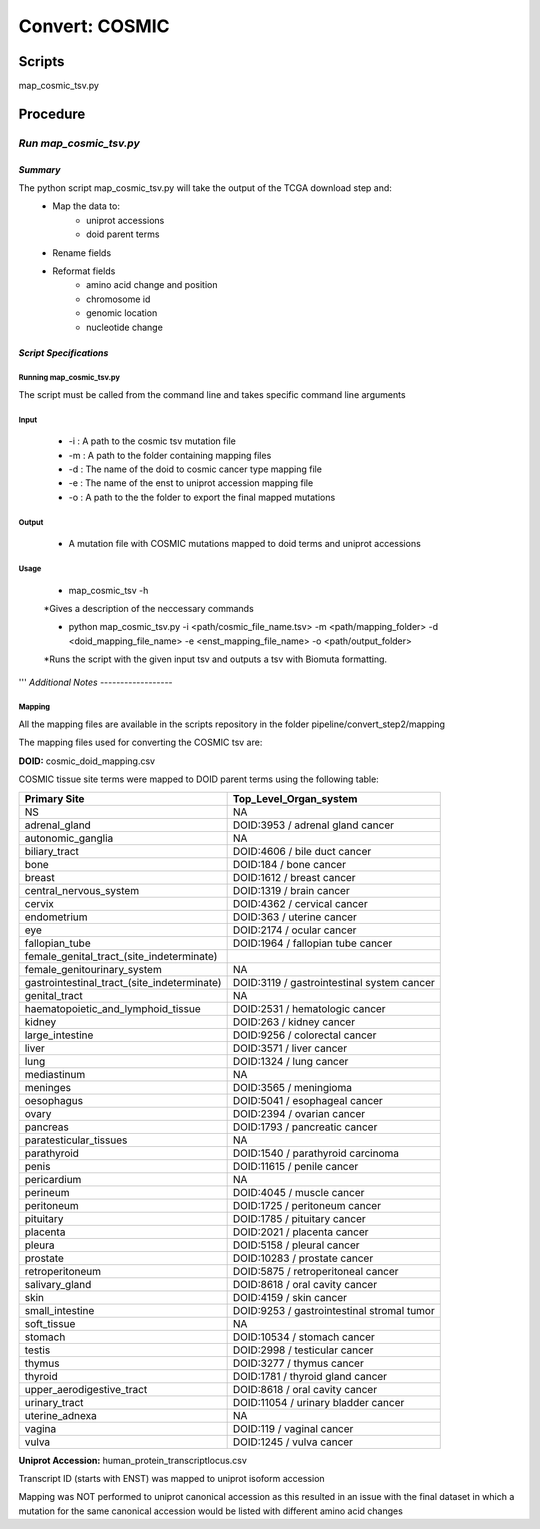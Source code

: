 **Convert: COSMIC**
====================

**Scripts**
-----------

map_cosmic_tsv.py

**Procedure**
-------------

*Run map_cosmic_tsv.py*
^^^^^^^^^^^^^^^^^^^^^^^

*Summary*
"""""""""

The python script map_cosmic_tsv.py will take the output of the TCGA download step and:
    - Map the data to: 
          - uniprot accessions
          - doid parent terms
    - Rename fields
    - Reformat fields
        - amino acid change and position
        - chromosome id
        - genomic location
        - nucleotide change

*Script Specifications*
"""""""""""""""""""""""

**Running map_cosmic_tsv.py**
#############################

The script must be called from the command line and takes specific command line arguments

Input
#####
    * -i : A path to the cosmic tsv mutation file
    * -m : A path to the folder containing mapping files
    * -d : The name of the doid to cosmic cancer type mapping file
    * -e : The name of the enst to uniprot accession mapping file
    * -o : A path to the the folder to export the final mapped mutations


Output
######
    * A mutation file with COSMIC mutations mapped to doid terms and uniprot accessions

Usage
#####
    * map_cosmic_tsv -h

    *Gives a description of the neccessary commands

    * python map_cosmic_tsv.py -i <path/cosmic_file_name.tsv> -m <path/mapping_folder> -d <doid_mapping_file_name> -e <enst_mapping_file_name> -o <path/output_folder>

    *Runs the script with the given input tsv and outputs a tsv with Biomuta formatting.

'''
*Additional Notes*
------------------

**Mapping**
###########

All the mapping files are available in the scripts repository in the folder pipeline/convert_step2/mapping

The mapping files used for converting the COSMIC tsv are:

**DOID:** cosmic_doid_mapping.csv

COSMIC tissue site terms were mapped to DOID parent terms using the following table:

+---------------------------------------------+--------------------------------------------+
| Primary Site                                | Top_Level_Organ_system                     |
+=============================================+============================================+
| NS                                          | NA                                         |
+---------------------------------------------+--------------------------------------------+
| adrenal_gland                               | DOID:3953 / adrenal gland cancer           |
+---------------------------------------------+--------------------------------------------+
| autonomic_ganglia                           | NA                                         |
+---------------------------------------------+--------------------------------------------+
| biliary_tract                               | DOID:4606 / bile duct cancer               |
+---------------------------------------------+--------------------------------------------+
| bone                                        | DOID:184 / bone cancer                     |
+---------------------------------------------+--------------------------------------------+
| breast                                      | DOID:1612 / breast cancer                  |
+---------------------------------------------+--------------------------------------------+
| central_nervous_system                      | DOID:1319 / brain cancer                   |
+---------------------------------------------+--------------------------------------------+
| cervix                                      | DOID:4362 / cervical cancer                |
+---------------------------------------------+--------------------------------------------+
| endometrium                                 | DOID:363 / uterine cancer                  |
+---------------------------------------------+--------------------------------------------+
| eye                                         | DOID:2174 / ocular cancer                  |
+---------------------------------------------+--------------------------------------------+
| fallopian_tube                              | DOID:1964 / fallopian tube cancer          |
+---------------------------------------------+--------------------------------------------+
| female_genital_tract_(site_indeterminate)   |                                            |
+---------------------------------------------+--------------------------------------------+
| female_genitourinary_system                 | NA                                         |
+---------------------------------------------+--------------------------------------------+
| gastrointestinal_tract_(site_indeterminate) | DOID:3119 / gastrointestinal system cancer |
+---------------------------------------------+--------------------------------------------+
| genital_tract                               | NA                                         |
+---------------------------------------------+--------------------------------------------+
| haematopoietic_and_lymphoid_tissue          | DOID:2531 / hematologic cancer             |
+---------------------------------------------+--------------------------------------------+
| kidney                                      | DOID:263 / kidney cancer                   |
+---------------------------------------------+--------------------------------------------+
| large_intestine                             | DOID:9256 / colorectal cancer              |
+---------------------------------------------+--------------------------------------------+
| liver                                       | DOID:3571 / liver cancer                   |
+---------------------------------------------+--------------------------------------------+
| lung                                        | DOID:1324 / lung cancer                    |
+---------------------------------------------+--------------------------------------------+
| mediastinum                                 | NA                                         |
+---------------------------------------------+--------------------------------------------+
| meninges                                    | DOID:3565 / meningioma                     |
+---------------------------------------------+--------------------------------------------+
| oesophagus                                  | DOID:5041 / esophageal cancer              |
+---------------------------------------------+--------------------------------------------+
| ovary                                       | DOID:2394 / ovarian cancer                 |
+---------------------------------------------+--------------------------------------------+
| pancreas                                    | DOID:1793 / pancreatic cancer              |
+---------------------------------------------+--------------------------------------------+
| paratesticular_tissues                      | NA                                         |
+---------------------------------------------+--------------------------------------------+
| parathyroid                                 | DOID:1540 / parathyroid carcinoma          |
+---------------------------------------------+--------------------------------------------+
| penis                                       | DOID:11615 / penile cancer                 |
+---------------------------------------------+--------------------------------------------+
| pericardium                                 | NA                                         |
+---------------------------------------------+--------------------------------------------+
| perineum                                    | DOID:4045 / muscle cancer                  |
+---------------------------------------------+--------------------------------------------+
| peritoneum                                  | DOID:1725 / peritoneum cancer              |
+---------------------------------------------+--------------------------------------------+
| pituitary                                   | DOID:1785 / pituitary cancer               |
+---------------------------------------------+--------------------------------------------+
| placenta                                    | DOID:2021 / placenta cancer                |
+---------------------------------------------+--------------------------------------------+
| pleura                                      | DOID:5158 / pleural cancer                 |
+---------------------------------------------+--------------------------------------------+
| prostate                                    | DOID:10283 / prostate cancer               |
+---------------------------------------------+--------------------------------------------+
| retroperitoneum                             | DOID:5875 / retroperitoneal cancer         |
+---------------------------------------------+--------------------------------------------+
| salivary_gland                              | DOID:8618 / oral cavity cancer             |
+---------------------------------------------+--------------------------------------------+
| skin                                        | DOID:4159 / skin cancer                    |
+---------------------------------------------+--------------------------------------------+
| small_intestine                             | DOID:9253 / gastrointestinal stromal tumor |
+---------------------------------------------+--------------------------------------------+
| soft_tissue                                 | NA                                         |
+---------------------------------------------+--------------------------------------------+
| stomach                                     | DOID:10534 / stomach cancer                |
+---------------------------------------------+--------------------------------------------+
| testis                                      | DOID:2998 / testicular cancer              |
+---------------------------------------------+--------------------------------------------+
| thymus                                      | DOID:3277 / thymus cancer                  |
+---------------------------------------------+--------------------------------------------+
| thyroid                                     | DOID:1781 / thyroid gland cancer           |
+---------------------------------------------+--------------------------------------------+
| upper_aerodigestive_tract                   | DOID:8618 / oral cavity cancer             |
+---------------------------------------------+--------------------------------------------+
| urinary_tract                               | DOID:11054 / urinary bladder cancer        |
+---------------------------------------------+--------------------------------------------+
| uterine_adnexa                              | NA                                         |
+---------------------------------------------+--------------------------------------------+
| vagina                                      | DOID:119 / vaginal cancer                  |
+---------------------------------------------+--------------------------------------------+
| vulva                                       | DOID:1245 / vulva cancer                   |
+---------------------------------------------+--------------------------------------------+

**Uniprot Accession:** human_protein_transcriptlocus.csv

Transcript ID (starts with ENST) was mapped to uniprot isoform accession

Mapping was NOT performed to uniprot canonical accession as this resulted in an issue with the final dataset in which a mutation for the same canonical accession would be listed with different amino acid changes
